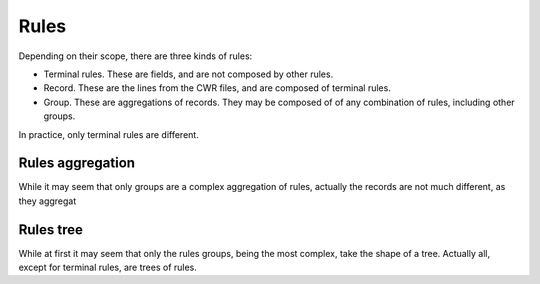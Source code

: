 #####
Rules
#####

Depending on their scope, there are three kinds of rules:

- Terminal rules. These are fields, and are not composed by other rules.
- Record. These are the lines from the CWR files, and are composed of terminal rules.
- Group. These are aggregations of records. They may be composed of of any combination of rules, including other groups.

In practice, only terminal rules are different.

*****************
Rules aggregation
*****************

While it may seem that only groups are a complex aggregation of rules, actually
the records are not much different, as they aggregat

**********
Rules tree
**********

While at first it may seem that only the rules groups, being the most complex,
take the shape of a tree. Actually all, except for terminal rules, are trees of
rules.

